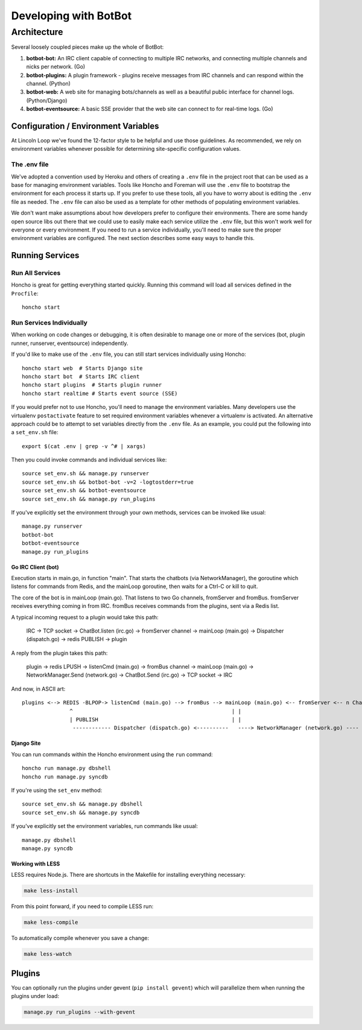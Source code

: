 **********************
Developing with BotBot
**********************

Architecture
============

Several loosely coupled pieces make up the whole of BotBot:

1. **botbot-bot:** An IRC client capable of connecting to multiple IRC networks, and connecting multiple channels and nicks per network. (Go)
2. **botbot-plugins:** A plugin framework - plugins receive messages from IRC channels and can respond within the channel. (Python)
3. **botbot-web:** A web site for managing bots/channels as well as a beautiful public interface for channel logs. (Python/Django)
4. **botbot-eventsource:** A basic SSE provider that the web site can connect to for real-time logs. (Go)

.. image:: /images/botbot-architecture.png

Configuration / Environment Variables
-------------------------------------

At Lincoln Loop we've found the 12-factor style to be helpful and use those guidelines. As recommended, we rely on environment variables whenever possible for determining site-specific configuration values.

The .env file
^^^^^^^^^^^^^

We've adopted a convention used by Heroku and others of creating a ``.env`` file in the project root that can be used as a base for managing environment variables. Tools like Honcho and Foreman will use the ``.env`` file to bootstrap the environment for each process it starts up. If you prefer to use these tools, all you have to worry about is editing the ``.env`` file as needed. The ``.env`` file can also be used as a template for other methods of populating environment variables.

We don't want make assumptions about how developers prefer to configure their environments. There are some handy open source libs out there that we could use to easily make each service utilize the ``.env`` file, but this won't work well for everyone or every environment. If you need to run a service individually, you'll need to make sure the proper environment variables are configured. The next section describes some easy ways to handle this.


Running Services
----------------

Run All Services
^^^^^^^^^^^^^^^^

Honcho is great for getting everything started quickly. Running this command will load all services defined in the ``Procfile``::

    honcho start

Run Services Individually
^^^^^^^^^^^^^^^^^^^^^^^^^

When working on code changes or debugging, it is often desirable to manage one or more of the services (bot, plugin runner, runserver, eventsource) independently.

If you'd like to make use of the ``.env`` file, you can still start services individually using Honcho::

    honcho start web  # Starts Django site
    honcho start bot  # Starts IRC client
    honcho start plugins  # Starts plugin runner
    honcho start realtime # Starts event source (SSE)

If you would prefer not to use Honcho, you'll need to manage the environment variables. Many developers use the virtualenv ``postactivate`` feature to set required environment variables whenever a virtualenv is activated. An alternative approach could be to attempt to set variables directly from the ``.env`` file. As an example, you could put the following into a ``set_env.sh`` file::

    export $(cat .env | grep -v ^# | xargs)

Then you could invoke commands and individual services like::

    source set_env.sh && manage.py runserver
    source set_env.sh && botbot-bot -v=2 -logtostderr=true
    source set_env.sh && botbot-eventsource
    source set_env.sh && manage.py run_plugins

If you've explicitly set the environment through your own methods, services can be invoked like usual::

    manage.py runserver
    botbot-bot
    botbot-eventsource
    manage.py run_plugins


Go IRC Client (bot)
~~~~~~~~~~~~~~~~~~~

Execution starts in main.go, in function "main". That starts the chatbots (via NetworkManager), the goroutine which listens for commands from Redis, and the mainLoop goroutine, then waits for a Ctrl-C or kill to quit.

The core of the bot is in mainLoop (main.go). That listens to two Go channels, fromServer and fromBus. fromServer receives everything coming in from IRC. fromBus receives commands from the plugins, sent via a Redis list.

A typical incoming request to a plugin would take this path:


    IRC -> TCP socket -> ChatBot.listen (irc.go) -> fromServer channel -> mainLoop (main.go) -> Dispatcher (dispatch.go) -> redis PUBLISH -> plugin


A reply from the plugin takes this path:


    plugin -> redis LPUSH -> listenCmd (main.go) -> fromBus channel -> mainLoop (main.go) -> NetworkManager.Send (network.go) -> ChatBot.Send (irc.go) -> TCP socket -> IRC


And now, in ASCII art::

    plugins <--> REDIS -BLPOP-> listenCmd (main.go) --> fromBus --> mainLoop (main.go) <-- fromServer <-- n ChatBots (irc.go) <--> IRC
                   ^                                                  | |                                      ^
                   | PUBLISH                                          | |                                      |
                    ------------ Dispatcher (dispatch.go) <----------   ----> NetworkManager (network.go) ----


Django Site
~~~~~~~~~~~~

You can run commands within the Honcho environment using the ``run`` command::

    honcho run manage.py dbshell
    honcho run manage.py syncdb

If you're using the ``set_env`` method::

    source set_env.sh && manage.py dbshell
    source set_env.sh && manage.py syncdb

If you've explicitly set the environment variables, run commands like usual::

    manage.py dbshell
    manage.py syncdb



Working with LESS
~~~~~~~~~~~~~~~~~

LESS requires Node.js. There are shortcuts in the Makefile for installing everything necessary:

.. code-block:: bash

   make less-install

From this point forward, if you need to compile LESS run:

.. code-block:: bash

    make less-compile

To automatically compile whenever you save a change:

.. code-block:: bash

    make less-watch


Plugins
--------

You can optionally run the plugins under gevent (``pip install gevent``) which will parallelize them when running the plugins under load:

.. code-block:: bash

    manage.py run_plugins --with-gevent
